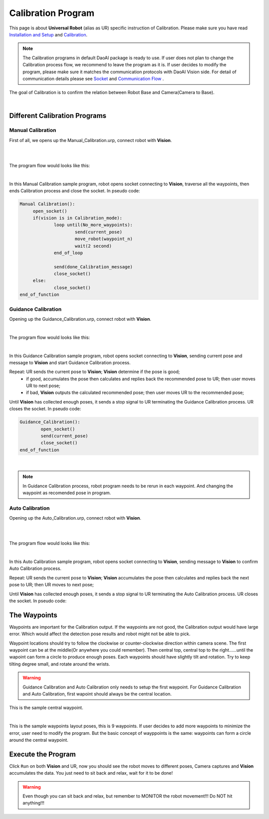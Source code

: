 Calibration Program
===============

This page is about **Universal Robot** (alias as UR) specific instruction of Calibration. Please make sure you have read `Installation and Setup <https://daoai-robotics-inc-daoai-vision-user-manual.readthedocs-hosted.com/en/latest/hardware/robot/ur_setup.html>`_ and `Calibration <https://daoai-robotics-inc-daoai-vision-user-manual.readthedocs-hosted.com/en/latest/hardware/robot/cali_pro.html>`_.

.. Note ::
	The Calibration programs in default DaoAI package is ready to use. If user does not plan to change the Calibration process flow, we recommend to leave the program as it is. 
	If user decides to modify the program, please make sure it matches the communication protocols with DaoAI Vision side. For detail of communication details please see `Socket <https://daoai-robotics-inc-daoai-vision-user-manual.readthedocs-hosted.com/en/latest/hardware/robot/socket.html>`_ and `Communication Flow <https://daoai-robotics-inc-daoai-vision-user-manual.readthedocs-hosted.com/en/latest/hardware/robot/comm.html>`_ .

The goal of Calibration is to confirm the relation between Robot Base and Camera(Camera to Base).

.. image:: Images/calibration_goal.png
    :align: center
    
|

Different Calibration Programs
-----------------------

Manual Calibration
**********************

First of all, we opens up the Manual_Calibration.urp, connect robot with **Vision**.

.. image:: Images/load_cali_pro.PNG
    :align: center
    
|

.. image:: Images/man_cali_pro.PNG
    :align: center
    
|

The program flow would looks like this:

.. image:: Images/man_cali_snap_1.PNG
    :align: center

.. image:: Images/man_cali_snap_2.PNG
    :align: center
    
|

In this Manual Calibration sample program, robot opens socket connecting to **Vision**, traverse all the waypoints, then ends Calibration process and close the socket. In pseudo code:

.. code-block:: python

   Manual Calibration():
	open_socket()
	if(vision is in Calibration_mode):
		loop until(No_more_waypoints):
			send(current_pose)
			move_robot(waypoint_n)
			wait(2 second)
		end_of_loop

		send(done_Calibration_message)
		close_socket()
	else:
		close_socket()
   end_of_function

Guidance Calibration
**********************

Opening up the Guidance_Calibration.urp, connect robot with **Vision**.

.. image:: Images/guid_cali_pro_1.PNG
    :align: center
    
|

The program flow would looks like this:

.. image:: Images/guid_cali_pro.PNG
    :align: center
    
|
In this Guidance Calibration sample program, robot opens socket connecting to **Vision**, sending current pose and message to **Vision** and start Guidance Calibration process. 

Repeat: UR sends the current pose to **Vision**; **Vision** determine if the pose is good; 
	* if good, accumulates the pose then calculates and replies back the recommended pose to UR; then user moves UR to next pose; 
	* if bad, **Vision** outputs the calculated recommended pose; then user moves UR to the recommended pose;

Until **Vision** has collected enough poses, it sends a stop signal to UR terminating the Guidance Calibration process. UR closes the socket. 
In pseudo code:

.. code-block:: python

	Guidance_Calibration():
		open_socket()
		send(current_pose)
		close_socket()
	end_of_function

|

.. note ::
	In Guidance Calibration process, robot program needs to be rerun in each waypoint. And changing the waypoint as recomended pose in program.

Auto Calibration
**********************
Opening up the Auto_Calibration.urp, connect robot with **Vision**.

.. image:: Images/auto_cali_flows.PNG
    :align: center
    
|

.. image:: Images/setup_auto_cali.PNG
    :align: center
    
|

The program flow would looks like this:

.. image:: Images/auto_pro.PNG
    :align: center
    
|

In this Auto Calibration sample program, robot opens socket connecting to **Vision**, sending message to **Vision** to confirm Auto Calibration process. 

Repeat: UR sends the current pose to **Vision**; **Vision** accumulates the pose then calculates and replies back the next pose to UR; then UR moves to next pose; 

Until **Vision** has collected enough poses, it sends a stop signal to UR terminating the Auto Calibration process. UR closes the socket. 
In pseudo code:

.. code-block:: python
	Auto_Calibration():
		open_socket()
		move_robot(waypoint_1)
		send(start_auto_calibration)
		recieve(start_calibration)
		loop until(calibration_done):
			robot_move(receive_pose)
			send(next_pose)
			receive(next_pose)
		end_of_loop
		close_socket()
	end_of_function


The Waypoints
-----------------------

Waypoints are important for the Calibration output. If the waypoints are not good, the Calibration output would have large error. Which would affect the detection pose results and robot might not be able to pick.

Waypoint locations should try to follow the clockwise or counter-clockwise direction within camera scene. The first waypoint can be at the middle(Or anywhere you could remember). Then central top, central top to the right......until the wapoint can form a circle to produce enough poses.
Each waypoints should have slightly tilt and rotation. Try to keep tilting degree small, and rotate around the wrists.


.. warning ::
	Guidance Calibration and Auto Calibration only needs to setup the first waypoint. For Guidance Calibration and Auto Calibration, first wapoint should always be the central location.

.. image:: Images/cali_centre_waypoint.PNG
    :align: center
    
This is the sample central waypoint. 

|
.. image:: Images/cali_waypoint_layout.png
    :align: center

This is the sample waypoints layout poses, this is 9 waypoints. If user decides to add more waypoints to minimize the error, user need to modify the program. 
But the basic concept of wayppoints is the same: waypoints can form a circle around the central waypoint.

Execute the Program
-----------------------

Click ``Run`` on both **Vision** and UR, now you should see the robot moves to different poses, Camera captures and **Vision** accumulates the data. You just need to sit back and relax, wait for it to be done!

.. warning ::
	Even though you can sit back and relax, but remember to MONITOR the robot movement!!! Do NOT hit anything!!!
